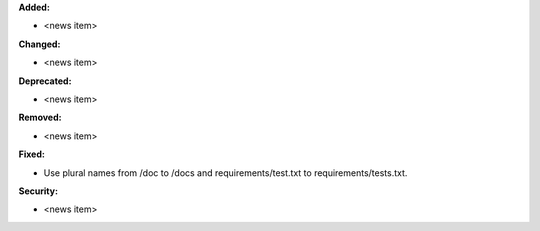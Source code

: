 **Added:**

* <news item>

**Changed:**

* <news item>

**Deprecated:**

* <news item>

**Removed:**

* <news item>

**Fixed:**

* Use plural names from /doc to /docs and requirements/test.txt to requirements/tests.txt.

**Security:**

* <news item>
